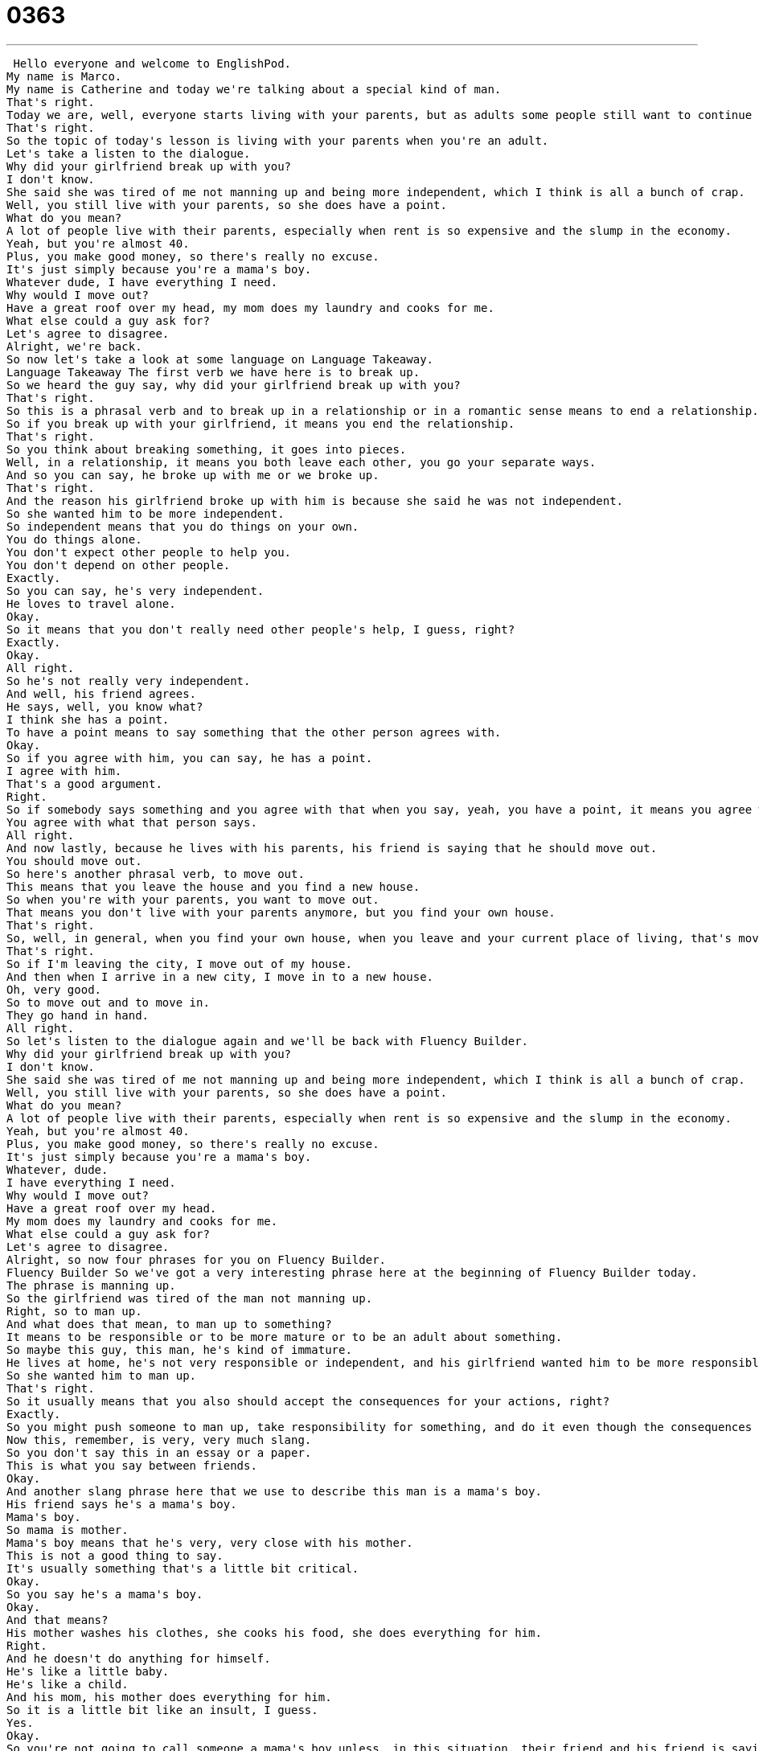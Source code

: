 = 0363
:toc: left
:toclevels: 3
:sectnums:
:stylesheet: ../../../../myAdocCss.css

'''


 Hello everyone and welcome to EnglishPod.
My name is Marco.
My name is Catherine and today we're talking about a special kind of man.
That's right.
Today we are, well, everyone starts living with your parents, but as adults some people still want to continue living with their parents.
That's right.
So the topic of today's lesson is living with your parents when you're an adult.
Let's take a listen to the dialogue.
Why did your girlfriend break up with you?
I don't know.
She said she was tired of me not manning up and being more independent, which I think is all a bunch of crap.
Well, you still live with your parents, so she does have a point.
What do you mean?
A lot of people live with their parents, especially when rent is so expensive and the slump in the economy.
Yeah, but you're almost 40.
Plus, you make good money, so there's really no excuse.
It's just simply because you're a mama's boy.
Whatever dude, I have everything I need.
Why would I move out?
Have a great roof over my head, my mom does my laundry and cooks for me.
What else could a guy ask for?
Let's agree to disagree.
Alright, we're back.
So now let's take a look at some language on Language Takeaway.
Language Takeaway The first verb we have here is to break up.
So we heard the guy say, why did your girlfriend break up with you?
That's right.
So this is a phrasal verb and to break up in a relationship or in a romantic sense means to end a relationship.
So if you break up with your girlfriend, it means you end the relationship.
That's right.
So you think about breaking something, it goes into pieces.
Well, in a relationship, it means you both leave each other, you go your separate ways.
And so you can say, he broke up with me or we broke up.
That's right.
And the reason his girlfriend broke up with him is because she said he was not independent.
So she wanted him to be more independent.
So independent means that you do things on your own.
You do things alone.
You don't expect other people to help you.
You don't depend on other people.
Exactly.
So you can say, he's very independent.
He loves to travel alone.
Okay.
So it means that you don't really need other people's help, I guess, right?
Exactly.
Okay.
All right.
So he's not really very independent.
And well, his friend agrees.
He says, well, you know what?
I think she has a point.
To have a point means to say something that the other person agrees with.
Okay.
So if you agree with him, you can say, he has a point.
I agree with him.
That's a good argument.
Right.
So if somebody says something and you agree with that when you say, yeah, you have a point, it means you agree with the argument.
You agree with what that person says.
All right.
And now lastly, because he lives with his parents, his friend is saying that he should move out.
You should move out.
So here's another phrasal verb, to move out.
This means that you leave the house and you find a new house.
So when you're with your parents, you want to move out.
That means you don't live with your parents anymore, but you find your own house.
That's right.
So, well, in general, when you find your own house, when you leave and your current place of living, that's moving out, right?
That's right.
So if I'm leaving the city, I move out of my house.
And then when I arrive in a new city, I move in to a new house.
Oh, very good.
So to move out and to move in.
They go hand in hand.
All right.
So let's listen to the dialogue again and we'll be back with Fluency Builder.
Why did your girlfriend break up with you?
I don't know.
She said she was tired of me not manning up and being more independent, which I think is all a bunch of crap.
Well, you still live with your parents, so she does have a point.
What do you mean?
A lot of people live with their parents, especially when rent is so expensive and the slump in the economy.
Yeah, but you're almost 40.
Plus, you make good money, so there's really no excuse.
It's just simply because you're a mama's boy.
Whatever, dude.
I have everything I need.
Why would I move out?
Have a great roof over my head.
My mom does my laundry and cooks for me.
What else could a guy ask for?
Let's agree to disagree.
Alright, so now four phrases for you on Fluency Builder.
Fluency Builder So we've got a very interesting phrase here at the beginning of Fluency Builder today.
The phrase is manning up.
So the girlfriend was tired of the man not manning up.
Right, so to man up.
And what does that mean, to man up to something?
It means to be responsible or to be more mature or to be an adult about something.
So maybe this guy, this man, he's kind of immature.
He lives at home, he's not very responsible or independent, and his girlfriend wanted him to be more responsible, more independent.
So she wanted him to man up.
That's right.
So it usually means that you also should accept the consequences for your actions, right?
Exactly.
So you might push someone to man up, take responsibility for something, and do it even though the consequences might not be fun or good.
Now this, remember, is very, very much slang.
So you don't say this in an essay or a paper.
This is what you say between friends.
Okay.
And another slang phrase here that we use to describe this man is a mama's boy.
His friend says he's a mama's boy.
Mama's boy.
So mama is mother.
Mama's boy means that he's very, very close with his mother.
This is not a good thing to say.
It's usually something that's a little bit critical.
Okay.
So you say he's a mama's boy.
Okay.
And that means?
His mother washes his clothes, she cooks his food, she does everything for him.
Right.
And he doesn't do anything for himself.
He's like a little baby.
He's like a child.
And his mom, his mother does everything for him.
So it is a little bit like an insult, I guess.
Yes.
Okay.
So you're not going to call someone a mama's boy unless, in this situation, their friend and his friend is saying, well, you know what?
It seems like you're a mama's boy.
Exactly.
Mm-hmm.
All right.
Now, our next phrase is when he was justifying and saying, why would I move out?
Why would I leave my parents' house?
I have a great roof over my head.
So what does he mean by a great roof?
Okay, so the roof means the top of your house.
You know, obviously our houses, they're not open.
They have a cover and that's called a roof.
But the phrase here, a roof over my head or a roof over one's head means a place to live.
Okay.
A home.
So if you say, I don't have a roof over my head.
That means I don't have a home.
I don't have a house.
Uh-huh.
Okay.
So he's saying that he has a great roof over his head.
His mom does everything for him.
So he's like, why would I move out?
And his friend ends the conversation by saying, you know what?
Let's agree to disagree.
This is a really important phrase to learn, especially if you like to argue a lot.
In this case, one guy said, listen, living at home is good.
It works for me.
And the other said, no, it's not very responsible.
I agree with your girlfriend.
And at the end, they still believe what they thought originally.
So they agree to disagree.
That means they're not going to argue anymore, but they're not going to change their minds.
Right.
So I respect your opinion and you respect my opinion and the conversation is over.
So Marco, chocolate ice cream is clearly the best ice cream.
Vanilla ice cream is the best ice cream.
Yeah, no, I think chocolate has more flavor.
No, vanilla is tastier.
Okay.
Let's agree to disagree.
I still think chocolate is the best.
Marco still thinks vanilla is the best, but we're not going to argue anymore.
Okay.
Great.
So let's listen to her dialogue one last time.
Why did your girlfriend break up with you?
I don't know.
She said she was tired of me not manning up and being more independent, which I think is all a bunch of crap.
Well, you still live with your parents, so she does have a point.
What do you mean?
A lot of people live with their parents, especially when rent is so expensive and the slump in the economy.
Yeah, but you're almost 40.
Plus you make good money, so there's really no excuse.
It's just simply because you're a mama's boy.
Whatever dude, I have everything I need.
Why would I move out?
Have a great roof over my head.
My mom does my laundry and cooks for me.
What else could a guy ask for?
Let's agree to disagree.
All right, so talking about a mama's boy living at home.
Now as he mentioned, in the United States, kids usually leave home when they're 18 or 19 when they go to college, right?
But in other places like in Latin America or even, for example, in many parts of Europe, people will live at home until they're 24 or 26 because it is expensive to live by yourself.
It is, and so in a lot of these countries, you hear people maybe joking about the men being mama's boys.
Like Italy, for example, this is often something that people like to joke about.
Obviously, it's not true in most cases, but it is true that a lot of people live with their families until later because like you say, it's expensive or maybe in their culture and their tradition, you don't leave your home until you get married.
Right, because it could be also for religious reasons.
Exactly, and so I think it differs from culture to culture, but this idea of a mama's boy is very, very much a part of American culture.
We often talk about this.
We often joke about it and sometimes you say, oh, you're such a mama's boy because sometimes, like my brother sometimes, he calls my mom a lot.
So I say, oh, you're such a mama's boy, always calling mom.
Now, obviously, this works for guys, but what about girls?
Would you say like daddy's girl?
Yeah, a little bit.
It's usually girls who get everything they want from their dads.
Like, daddy, I want a new car.
Daddy, I want new clothes.
Yeah, so daddy's girl is someone who is very close with their dad and maybe is able to have him give her lots of stuff that she wants.
So we don't really hear like daddy's boy or mama's girl very often, right?
No, it's the opposite.
It's always the opposite.
Yeah, exactly.
Well, it's a very interesting topic and I'm sure many of you in your different cultures may also continue living with your parents or maybe it's not common or maybe even after marriage in many parts of Asia, people get married and live at home with their in-laws.
That's right.
So we're very curious to hear about your experience in your country.
If you have such a thing as a mama's boy or a daddy's girl, let us know.
Our website is EnglishPod.com.
All right, we'll see you guys there.
Bye. +
